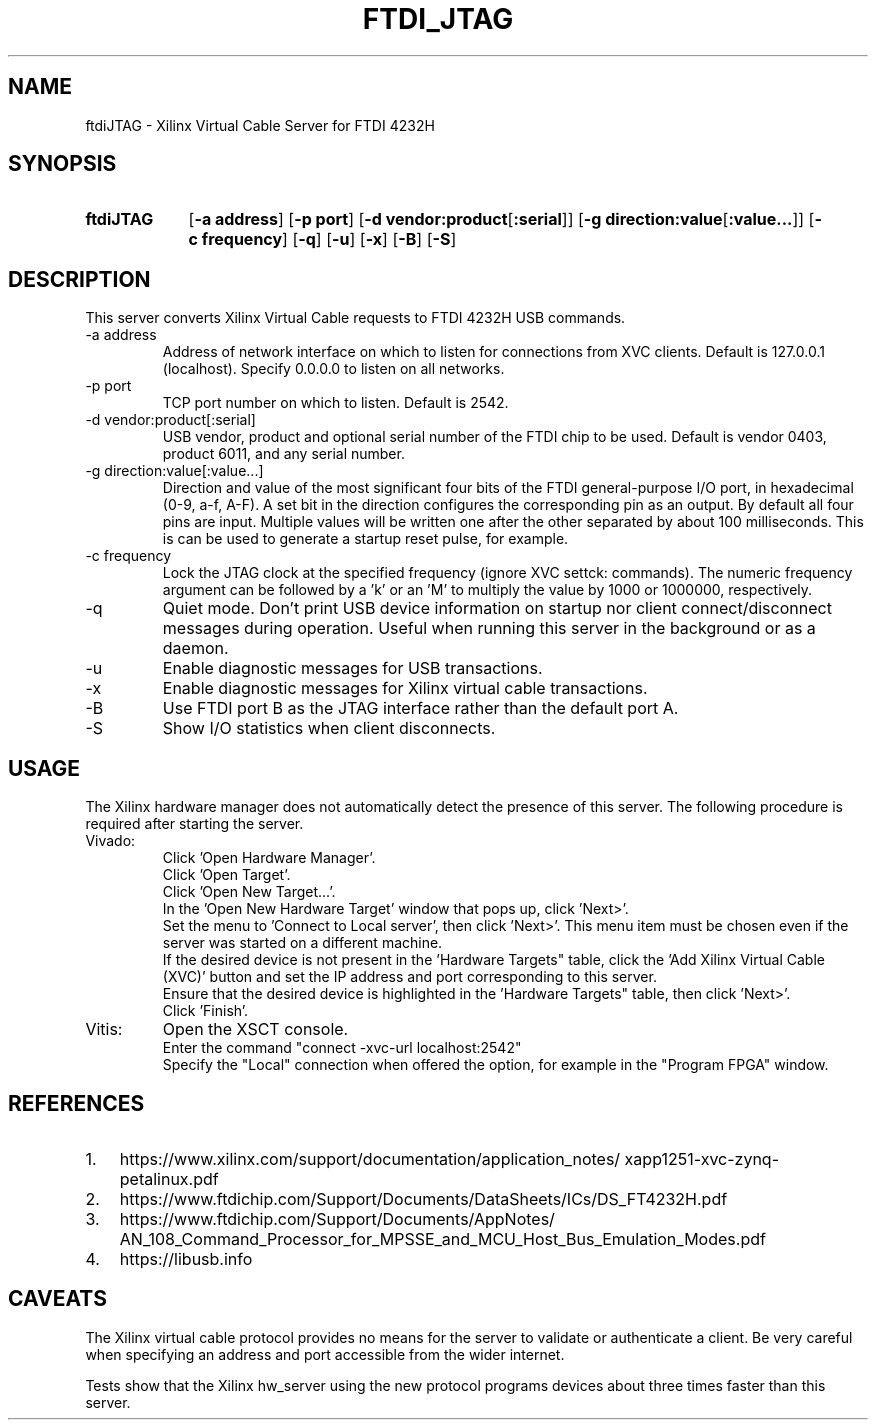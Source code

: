 .\" Copyright 2020, Lawrence Berkeley National Laboratory
.\"
.\" Redistribution and use in source and binary forms, with or without
.\" modification, are permitted provided that the following conditions are met:
.\"
.\" 1. Redistributions of source code must retain the above copyright notice,
.\" this list of conditions and the following disclaimer.
.\"
.\" 2. Redistributions in binary form must reproduce the above copyright notice,
.\" this list of conditions and the following disclaimer in the documentation
.\" and/or other materials provided with the distribution.
.\"
.\" 3. Neither the name of the copyright holder nor the names of its
.\" contributors may be used to endorse or promote products derived from this
.\" software without specific prior written permission.
.\"
.\" THIS SOFTWARE IS PROVIDED BY THE COPYRIGHT HOLDERS
.\" AND CONTRIBUTORS "AS IS" AND ANY EXPRESS OR IMPLIED WARRANTIES, INCLUDING,
.\" BUT NOT LIMITED TO, THE IMPLIED WARRANTIES OF MERCHANTABILITY AND FITNESS
.\" FOR A PARTICULAR PURPOSE ARE DISCLAIMED. IN NO EVENT SHALL THE COPYRIGHT
.\" HOLDER OR CONTRIBUTORS BE LIABLE FOR ANY DIRECT, INDIRECT, INCIDENTAL,
.\" SPECIAL, EXEMPLARY, OR CONSEQUENTIAL DAMAGES (INCLUDING, BUT NOT LIMITED
.\" TO, PROCUREMENT OF SUBSTITUTE GOODS OR SERVICES; LOSS OF USE, DATA, OR
.\" PROFITS; OR BUSINESS INTERRUPTION) HOWEVER CAUSED AND ON ANY THEORY OF
.\" LIABILITY, WHETHER IN CONTRACT, STRICT LIABILITY, OR TORT (INCLUDING
.\" NEGLIGENCE OR OTHERWISE) ARISING IN ANY WAY OUT OF THE USE OF THIS
.\" SOFTWARE, EVEN IF ADVISED OF THE POSSIBILITY OF SUCH DAMAGE.
.\"
.TH FTDI_JTAG 1 2020-06-12 "LBNL" "Lawrence Berkeley National Laboratory"
.SH NAME
ftdiJTAG \- Xilinx Virtual Cable Server for FTDI 4232H
.SH SYNOPSIS
.nh
.ad l
.TP 9.1em
.B ftdiJTAG
.RB [ \-a\ address ]
.RB [ \-p\ port ]
.RB [ \-d\ vendor:product\fR[\fB:serial\fR] ]
.RB [ \-g\ direction:value\fR[\fB:value...\fR]\fB ]
.RB [ \-c\ frequency ]
.RB [ \-q ]
.RB [ \-u ]
.RB [ \-x ]
.RB [ \-B ]
.RB [ \-S ]
.hy
.SH DESCRIPTION
This server converts Xilinx Virtual Cable requests to FTDI 4232H USB commands.
.IP \-a\ address
Address of network interface on which to listen for connections from XVC clients.  Default is 127.0.0.1 (localhost).  Specify 0.0.0.0 to listen on all networks.
.IP \-p\ port
TCP port number on which to listen.  Default is 2542.
.IP \-d\ vendor:product[:serial]
USB vendor, product and optional serial number of the FTDI chip to be used.  Default is vendor 0403, product 6011, and any serial number.
.IP \-g\ direction:value[:value...]
Direction and value of the most significant four bits of the FTDI general-purpose I/O port, in hexadecimal (0-9, a-f, A-F).  A set bit in the direction configures the corresponding pin as an output.  By default all four pins are input.  Multiple values will be written one after the other separated by about 100 milliseconds.  This is can be used to generate a startup reset pulse, for example.
.IP \-c\ frequency
Lock the JTAG clock at the specified frequency (ignore XVC settck: commands).
The numeric frequency argument can be followed by a 'k' or an 'M' to multiply the value by 1000 or 1000000, respectively.
.IP -q
Quiet mode.  Don't print USB device information on startup nor client connect/disconnect messages during operation.  Useful when running this server in the background or as a daemon.
.IP -u
Enable diagnostic messages for USB transactions.
.IP -x
Enable diagnostic messages for Xilinx virtual cable transactions.
.IP -B
Use FTDI port B as the JTAG interface rather than the default port A.
.IP -S
Show I/O statistics when client disconnects.
.SH USAGE
The Xilinx hardware manager does not automatically detect the presence of this server.  The following procedure is required after starting the server.
.IP Vivado:
Click 'Open Hardware Manager'.
.br
Click 'Open Target'.
.br
Click 'Open New Target...'.
.br
In the 'Open New Hardware Target' window that pops up, click 'Next>'.
.br
Set the menu to 'Connect to Local server', then click 'Next>'.
This menu item must be chosen even if the server was started on a different machine.
.br
If the desired device is not present in the 'Hardware Targets" table, click the 'Add Xilinx Virtual Cable (XVC)' button and set the IP address and port corresponding to this server.
.br
Ensure that the desired device is highlighted in the 'Hardware Targets" table, then click 'Next>'.
.br
Click 'Finish'.
.IP Vitis:
Open the XSCT console.
.br
Enter the command "connect -xvc-url localhost:2542"
.br
Specify the "Local" connection when offered the option, for example in the "Program FPGA" window.
.SH REFERENCES
.nh
.IP 1. 3em
https:/\:/\:www.xilinx.com/\:support/\:documentation/\:application_notes/\:xapp1251-xvc-zynq-petalinux.pdf
.IP 2.
https://www.ftdichip.com/Support/Documents/DataSheets/ICs/DS_FT4232H.pdf
.IP 3.
https:/\:/\:www.ftdichip.com/\:Support/\:Documents/\:AppNotes/\:AN_108_Command_Processor_for_MPSSE_and_MCU_Host_Bus_Emulation_Modes.pdf
.IP 4.
https://libusb.info
.SH CAVEATS
The Xilinx virtual cable protocol provides no means for the server to validate or authenticate a client.  Be very careful when specifying an address and port accessible from the wider internet.
.PP
Tests show that the Xilinx hw_server using the new protocol programs devices about three times faster than this server.
